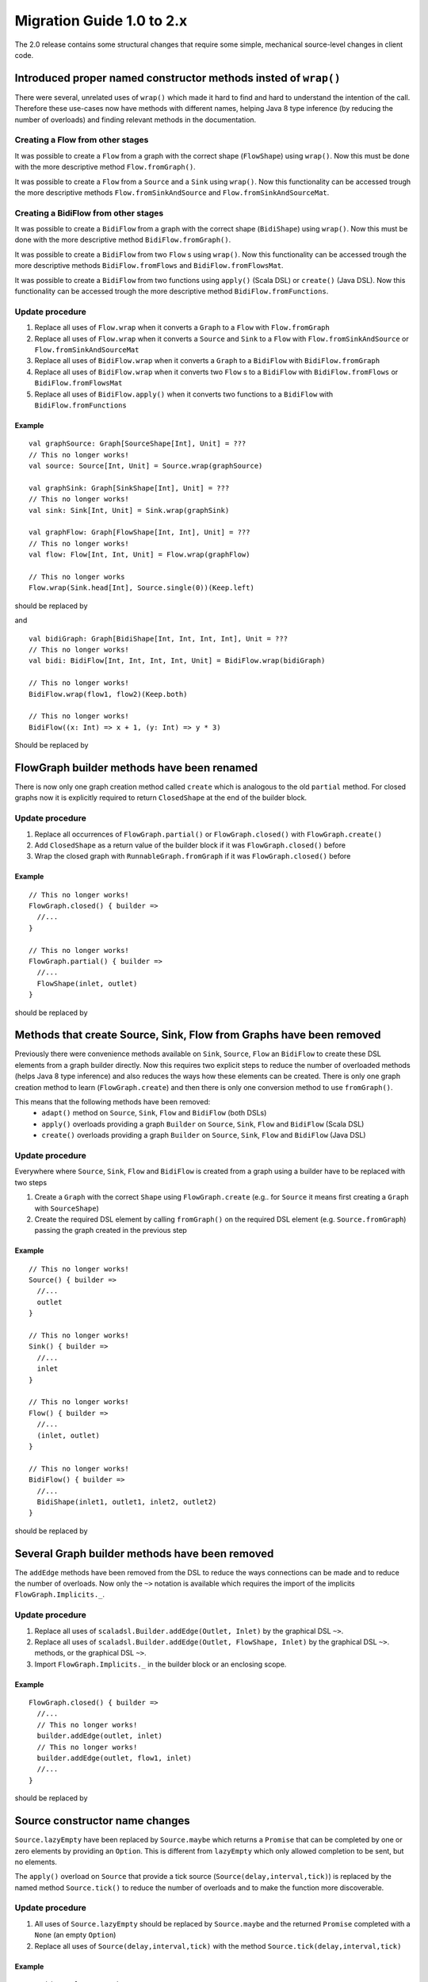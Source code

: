 .. _migration-2.0-scala:

############################
 Migration Guide 1.0 to 2.x
############################

The 2.0 release contains some structural changes that require some
simple, mechanical source-level changes in client code.


Introduced proper named constructor methods insted of ``wrap()``
================================================================

There were several, unrelated uses of ``wrap()`` which made it hard to find and hard to understand the intention of
the call. Therefore these use-cases now have methods with different names, helping Java 8 type inference (by reducing
the number of overloads) and finding relevant methods in the documentation.

Creating a Flow from other stages
---------------------------------

It was possible to create a ``Flow`` from a graph with the correct shape (``FlowShape``) using ``wrap()``. Now this
must be done with the more descriptive method ``Flow.fromGraph()``.

It was possible to create a ``Flow`` from a ``Source`` and a ``Sink`` using ``wrap()``. Now this functionality can
be accessed trough the more descriptive methods ``Flow.fromSinkAndSource`` and ``Flow.fromSinkAndSourceMat``.


Creating a BidiFlow from other stages
-------------------------------------

It was possible to create a ``BidiFlow`` from a graph with the correct shape (``BidiShape``) using ``wrap()``. Now this
must be done with the more descriptive method ``BidiFlow.fromGraph()``.

It was possible to create a ``BidiFlow`` from two ``Flow`` s using ``wrap()``. Now this functionality can
be accessed trough the more descriptive methods ``BidiFlow.fromFlows`` and ``BidiFlow.fromFlowsMat``.

It was possible to create a ``BidiFlow`` from two functions using ``apply()`` (Scala DSL) or ``create()`` (Java DSL).
Now this functionality can be accessed trough the more descriptive method ``BidiFlow.fromFunctions``.

Update procedure
----------------

1. Replace all uses of ``Flow.wrap`` when it converts a ``Graph`` to a ``Flow`` with ``Flow.fromGraph``
2. Replace all uses of ``Flow.wrap`` when it converts a ``Source`` and ``Sink`` to a ``Flow`` with
   ``Flow.fromSinkAndSource`` or ``Flow.fromSinkAndSourceMat``
3. Replace all uses of ``BidiFlow.wrap`` when it converts a ``Graph`` to a ``BidiFlow`` with ``BidiFlow.fromGraph``
4. Replace all uses of ``BidiFlow.wrap`` when it converts two ``Flow`` s to a ``BidiFlow`` with
   ``BidiFlow.fromFlows`` or ``BidiFlow.fromFlowsMat``
5. Replace all uses of ``BidiFlow.apply()`` when it converts two
   functions to a ``BidiFlow`` with ``BidiFlow.fromFunctions``

Example
^^^^^^^

::

      val graphSource: Graph[SourceShape[Int], Unit] = ???
      // This no longer works!
      val source: Source[Int, Unit] = Source.wrap(graphSource)

      val graphSink: Graph[SinkShape[Int], Unit] = ???
      // This no longer works!
      val sink: Sink[Int, Unit] = Sink.wrap(graphSink)

      val graphFlow: Graph[FlowShape[Int, Int], Unit] = ???
      // This no longer works!
      val flow: Flow[Int, Int, Unit] = Flow.wrap(graphFlow)

      // This no longer works
      Flow.wrap(Sink.head[Int], Source.single(0))(Keep.left)

should be replaced by

.. includecode:: code/docs/MigrationsScala.scala#flow-wrap

and

::

      val bidiGraph: Graph[BidiShape[Int, Int, Int, Int], Unit = ???
      // This no longer works!
      val bidi: BidiFlow[Int, Int, Int, Int, Unit] = BidiFlow.wrap(bidiGraph)

      // This no longer works!
      BidiFlow.wrap(flow1, flow2)(Keep.both)

      // This no longer works!
      BidiFlow((x: Int) => x + 1, (y: Int) => y * 3)


Should be replaced by

.. includecode:: code/docs/MigrationsScala.scala#bidiflow-wrap

FlowGraph builder methods have been renamed
===========================================

There is now only one graph creation method called ``create`` which is analogous to the old ``partial`` method. For
closed graphs now it is explicitly required to return ``ClosedShape`` at the end of the builder block.

Update procedure
----------------

1. Replace all occurrences of ``FlowGraph.partial()`` or ``FlowGraph.closed()`` with ``FlowGraph.create()``
2. Add ``ClosedShape`` as a return value of the builder block if it was ``FlowGraph.closed()`` before
3. Wrap the closed graph with  ``RunnableGraph.fromGraph`` if it was ``FlowGraph.closed()`` before

Example
^^^^^^^

::

      // This no longer works!
      FlowGraph.closed() { builder =>
        //...
      }

      // This no longer works!
      FlowGraph.partial() { builder =>
        //...
        FlowShape(inlet, outlet)
      }

should be replaced by

.. includecode:: code/docs/MigrationsScala.scala#graph-create

Methods that create Source, Sink, Flow from Graphs have been removed
====================================================================

Previously there were convenience methods available on ``Sink``, ``Source``, ``Flow`` an ``BidiFlow`` to create
these DSL elements from a graph builder directly. Now this requires two explicit steps to reduce the number of overloaded
methods (helps Java 8 type inference) and also reduces the ways how these elements can be created. There is only one
graph creation method to learn (``FlowGraph.create``) and then there is only one conversion method to use ``fromGraph()``.

This means that the following methods have been removed:
 - ``adapt()`` method on ``Source``, ``Sink``, ``Flow`` and ``BidiFlow`` (both DSLs)
 - ``apply()`` overloads providing a graph ``Builder`` on ``Source``, ``Sink``, ``Flow`` and ``BidiFlow`` (Scala DSL)
 - ``create()`` overloads providing a graph ``Builder`` on ``Source``, ``Sink``, ``Flow`` and ``BidiFlow`` (Java DSL)

Update procedure
----------------

Everywhere where ``Source``, ``Sink``, ``Flow`` and ``BidiFlow`` is created from a graph using a builder have to
be replaced with two steps

1. Create a ``Graph`` with the correct ``Shape`` using ``FlowGraph.create`` (e.g.. for  ``Source`` it means first
   creating a ``Graph`` with ``SourceShape``)
2. Create the required DSL element by calling ``fromGraph()`` on the required DSL element (e.g. ``Source.fromGraph``)
   passing the graph created in the previous step

Example
^^^^^^^

::

      // This no longer works!
      Source() { builder =>
        //...
        outlet
      }

      // This no longer works!
      Sink() { builder =>
        //...
        inlet
      }

      // This no longer works!
      Flow() { builder =>
        //...
        (inlet, outlet)
      }

      // This no longer works!
      BidiFlow() { builder =>
        //...
        BidiShape(inlet1, outlet1, inlet2, outlet2)
      }

should be replaced by

.. includecode:: code/docs/MigrationsScala.scala#graph-create-2

Several Graph builder methods have been removed
===============================================

The ``addEdge`` methods have been removed from the DSL to reduce the ways connections can be made and to reduce the
number of overloads. Now only the ``~>`` notation is available which requires the import of the implicits
``FlowGraph.Implicits._``.

Update procedure
----------------

1. Replace all uses of ``scaladsl.Builder.addEdge(Outlet, Inlet)`` by the graphical DSL ``~>``.
2. Replace all uses of ``scaladsl.Builder.addEdge(Outlet, FlowShape, Inlet)`` by the graphical DSL ``~>``.
   methods, or the graphical DSL ``~>``.
3. Import ``FlowGraph.Implicits._`` in the builder block or an enclosing scope.

Example
^^^^^^^

::

      FlowGraph.closed() { builder =>
        //...
        // This no longer works!
        builder.addEdge(outlet, inlet)
        // This no longer works!
        builder.addEdge(outlet, flow1, inlet)
        //...
      }

should be replaced by

.. includecode:: code/docs/MigrationsScala.scala#graph-edges

Source constructor name changes
===============================

``Source.lazyEmpty`` have been replaced by ``Source.maybe`` which returns a ``Promise`` that can be completed by one or
zero elements by providing an ``Option``. This is different from ``lazyEmpty`` which only allowed completion to be
sent, but no elements.

The ``apply()`` overload on ``Source`` that provide a tick source (``Source(delay,interval,tick)``)
is replaced by the named method ``Source.tick()`` to reduce the number of overloads and to make the function more
discoverable.

Update procedure
----------------

1. All uses of ``Source.lazyEmpty`` should be replaced by ``Source.maybe`` and the returned ``Promise`` completed with
   a ``None`` (an empty ``Option``)
2. Replace all uses of ``Source(delay,interval,tick)`` with the method ``Source.tick(delay,interval,tick)``

Example
^^^^^^^

::

      // This no longer works!
      val src: Source[Int, Promise[Unit]] = Source.lazyEmpty[Int]
      //...
      promise.trySuccess(())

      // This no longer works!
      val ticks = Source(1.second, 3.seconds, "tick")

should be replaced by

.. includecode:: code/docs/MigrationsScala.scala#source-creators

``flatten(FlattenStrategy)`` has been replaced by named counterparts
====================================================================

To simplify type inference in Java 8 and to make the method more discoverable, ``flatten(FlattenStrategy.concat)``
has been removed and replaced with the alternative method ``flatten(FlattenStrategy.concat)``.

Update procedure
----------------

1. Replace all occurrences of ``flatten(FlattenStrategy.concat)`` with ``flatMapConcat(identity)``
2. Consider replacing all occurrences of ``map(f).flatMapConcat(identity)`` with ``flatMapConcat(f)``

Example
^^^^^^^

::

   // This no longer works!
   Flow[Source[Int, Any]].flatten(FlattenStrategy.concat)

should be replaced by

.. includecode:: code/docs/MigrationsScala.scala#flatMapConcat

FlexiMerge an FlexiRoute has been replaced by GraphStage
========================================================

The ``FlexiMerge`` and ``FlexiRoute`` DSLs have been removed since they provided an abstraction that was too limiting
and a better abstraction have been created which is called ``GraphStage``. ``GraphStage`` can express fan-in and
fan-out stages, but many other constructs as well with possibly multiple input and output ports (e.g. a ``BidiStage``).

This new abstraction provides a more uniform way to crate custom stream processing stages of arbitrary ``Shape``. In
fact, all of the built-in fan-in and fan-out stages are now implemented in terms of ``GraphStage``.

Update procedure
----------------

*There is no simple update procedure. The affected stages must be ported to the new ``GraphStage`` DSL manually. Please
read the* ``GraphStage`` *documentation (TODO) for details.*

Variance of Inlet and Outlet
============================

Scala uses *declaration site variance* which was cumbersome in the cases of ``Inlet`` and ``Outlet`` as they are
purely symbolic object containing no fields or methods and which are used both in input and output locations (wiring
an ``Outlet`` into an ``Inlet``; reading in a stage from an ``Inlet``). Because of this reasons all users of these
port abstractions now use *use-site variance* (just like Java variance works). This in general does not affect user
code expect the case of custom shapes, which now require ``@uncheckedVariance`` annotations on their ``Inlet`` and
``Outlet`` members (since these are now invariant, but the Scala compiler does not know that they have no fields or
methods that would violate variance constraints)

This change does not affect Java DSL users.

Update procedure
----------------

1. All custom shapes must use ``@uncheckedVariance`` on their ``Inlet`` and ``Outlet`` members.

Semantic change in ``isHoldingUpstream`` in the DetachedStage DSL
=================================================================

The ``isHoldingUpstream`` method used to return true if the upstream port was in holding state and a completion arrived
(inside the ``onUpstreamFinished`` callback). Now it returns ``false`` when the upstream is completed.

Update procedure
----------------

1. Those stages that relied on the previous behavior need to introduce an extra ``Boolean`` field with initial value
   ``false``
2. This field must be set on every call to ``holdUpstream()`` (and variants).
3. In completion, instead of calling ``isHoldingUpstream`` read this variable instead.

See the example in the AsyncStage migration section for an example of this procedure.


AsyncStage has been replaced by GraphStage
==========================================

Due to its complexity and inflexibility ``AsyncStage`` have been removed in favor of ``GraphStage``. Existing
``AsyncStage`` implementations can be ported in a mostly mechanical way.

Update procedure
----------------

1. The subclass of ``AsyncStage`` should be replaced by ``GraphStage``
2. The new subclass must define an ``in`` and ``out`` port (``Inlet`` and ``Outlet`` instance) and override the ``shape``
   method returning a ``FlowShape``
3. An instance of ``GraphStageLogic`` must be returned by overriding ``createLogic()``. The original processing logic and
   state will be encapsulated in this ``GraphStageLogic``
4. Using ``setHandler(port, handler)`` and ``InHandler`` instance should be set on ``in`` and an ``OutHandler`` should
   be set on ``out``
5. ``onPush``, ``onUpstreamFinished`` and ``onUpstreamFailed`` are now available in the ``InHandler`` subclass created
   by the user
6. ``onPull`` and ``onDownstreamFinished`` are now available in the ``OutHandler`` subclass created by the user
7. the callbacks above no longer take an extra `ctxt` context parameter.
8. ``onPull`` only signals the stage, the actual element can be obtained by calling ``grab(in)``
9. ``ctx.push(elem)`` is now ``push(out, elem)``
10. ``ctx.pull()`` is now ``pull(in)``
11. ``ctx.finish()`` is now ``completeStage()``
12. ``ctx.pushAndFinish(elem)`` is now simply two calls: ``push(out, elem); completeStage()``
13. ``ctx.fail(cause)`` is now ``failStage(cause)``
14. ``ctx.isFinishing()`` is now ``isClosed(in)``
15. ``ctx.absorbTermination()`` can be replaced with ``if (isAvailable(shape.outlet)) <call the onPull() handler>``
16. ``ctx.pushAndPull(elem)`` can be replaced with ``push(out, elem); pull(in)``
17. ``ctx.holdUpstreamAndPush`` and ``context.holdDownstreamAndPull`` can be replaced by simply ``push(elem)`` and
    ``pull()`` respectively
18. The following calls should be removed: ``ctx.ignore()``, ``ctx.holdUpstream()`` and ``ctx.holdDownstream()``.
19. ``ctx.isHoldingUpstream()`` can be replaced with ``isAvailable(out)``
20. ``ctx.isHoldingDowntream()`` can be replaced with ``!(isClosed(in) || hasBeenPulled(in))``
21. ``ctx.getAsyncCallback()`` is now ``getAsyncCallback(callback)`` which now takes a callback as a parameter. This
    would correspond to the ``onAsyncInput()`` callback in the original ``AsyncStage``

We show the necessary steps in terms of an example ``AsyncStage``

Example
^^^^^^^

::

      class MapAsyncOne[In, Out](f: In ⇒ Future[Out])(implicit ec: ExecutionContext)
        extends AsyncStage[In, Out, Try[Out]] {

        private var elemInFlight: Out = _

        override def onPush(elem: In, ctx: AsyncContext[Out, Try[Out]]) = {
          val future = f(elem)
          val cb = ctx.getAsyncCallback
          future.onComplete(cb.invoke)
          ctx.holdUpstream()
        }

        override def onPull(ctx: AsyncContext[Out, Try[Out]]) =
          if (elemInFlight != null) {
            val e = elemInFlight
            elemInFlight = null.asInstanceOf[Out]
            pushIt(e, ctx)
          } else ctx.holdDownstream()

        override def onAsyncInput(input: Try[Out], ctx: AsyncContext[Out, Try[Out]]) =
          input match {
            case Failure(ex)                           ⇒ ctx.fail(ex)
            case Success(e) if ctx.isHoldingDownstream ⇒ pushIt(e, ctx)
            case Success(e) ⇒
              elemInFlight = e
              ctx.ignore()
          }

        override def onUpstreamFinish(ctx: AsyncContext[Out, Try[Out]]) =
          if (ctx.isHoldingUpstream) ctx.absorbTermination()
          else ctx.finish()

        private def pushIt(elem: Out, ctx: AsyncContext[Out, Try[Out]]) =
          if (ctx.isFinishing) ctx.pushAndFinish(elem)
          else ctx.pushAndPull(elem)
      }

should be replaced by

.. includecode:: code/docs/MigrationsScala.scala#port-async

Akka HTTP: Uri parsing mode relaxed-with-raw-query replaced with rawQueryString
===============================================================================

Previously Akka HTTP allowed to configure the parsing mode of an Uri's Query part (``?a=b&c=d``) to ``relaxed-with-raw-query``
which is useful when Uris are not formatted using the usual "key/value pairs" syntax.

Instead of exposing it as an option for the parser, this is now available as the ``rawQueryString(): Option[String]``
/ ``queryString(): Option[String]`` methods on on ``model.Uri``.


For parsing the Query part use ``query(charset: Charset = UTF8, mode: Uri.ParsingMode = Uri.ParsingMode.Relaxed): Query``.

Update procedure
----------------
1. If the ``uri-parsing-mode`` was set to ``relaxed-with-raw-query``, remove it
2. In places where the query string was accessed in ``relaxed-with-raw-query`` mode, use the ``rawQueryString``/``queryString`` methods instead
3. In places where the parsed query parts (such as ``parameter``) were used, invoke parsing directly using ``uri.query().get("a")``

Example
^^^^^^^

::

  // config, no longer works
  akka.http.parsing.uri-parsing-mode = relaxed-with-raw-query

should be replaced by:

.. includecode:: code/docs/MigrationsScala.scala#raw-query

And use of query parameters from ``Uri`` that looked like this:

::

  // This no longer works!
  uri.parameter("name")

should be replaced by:

.. includecode:: code/docs/MigrationsScala.scala#query-param

SynchronousFileSource and SynchronousFileSink
============================================

Both have been replaced by `Source.file(…)` and `Sink.file(…)`.

Update procedure
----------------

Replace `SynchronousFileSource(` and `SynchronousFileSource.apply(` with `Source.file(`

Replace `SynchronousFileSink(` and `SynchronousFileSink.apply(` with `Sink.file(`
